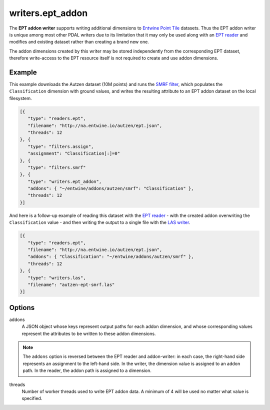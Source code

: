 .. _writers.ept_addon:

writers.ept_addon
=================

The **EPT addon writer** supports writing additional dimensions to `Entwine Point Tile`_ datasets.  Thus the EPT addon writer is unique among most other PDAL writers due to its limitation that it may only be used along with an `EPT reader`_ and modifies and existing dataset rather than creating a brand new one.

The addon dimensions created by this writer may be stored independently from the corresponding EPT dataset, therefore write-access to the EPT resource itself is not required to create and use addon dimensions.

.. embed::

Example
--------------------------------------------------------------------------------

This example downloads the Autzen dataset (10M points) and runs the `SMRF filter`_, which populates the ``Classification`` dimension with ground values, and writes the resulting attribute to an EPT addon dataset on the local filesystem.

.. code-block:: json

   [{
      "type": "readers.ept",
      "filename": "http://na.entwine.io/autzen/ept.json",
      "threads": 12
   }, {
      "type": "filters.assign",
      "assignment": "Classification[:]=0"
   }, {
      "type": "filters.smrf"
   }, {
      "type": "writers.ept_addon",
      "addons": { "~/entwine/addons/autzen/smrf": "Classification" },
      "threads": 12
   }]

And here is a follow-up example of reading this dataset with the `EPT reader`_ - with the created addon overwriting the ``Classification`` value - and then writing the output to a single file with the `LAS writer`_.

.. code-block:: json

   [{
      "type": "readers.ept",
      "filename": "http://na.entwine.io/autzen/ept.json",
      "addons": { "Classification": "~/entwine/addons/autzen/smrf" },
      "threads": 12
   }, {
      "type": "writers.las",
      "filename": "autzen-ept-smrf.las"
   }]


Options
--------------------------------------------------------------------------------

addons
   A JSON object whose keys represent output paths for each addon dimension, and whose corresponding values represent the attributes to be written to these addon dimensions.

.. note::

   The ``addons`` option is reversed between the EPT reader and addon-writer: in each case, the right-hand side represents an assignment to the left-hand side.  In the writer, the dimension value is assigned to an addon path.  In the reader, the addon path is assigned to a dimension.

threads
    Number of worker threads used to write EPT addon data.  A minimum of 4 will be used no matter what value is specified.

.. _Entwine Point Tile: https://github.com/connormanning/entwine/blob/master/doc/entwine-point-tile.md
.. _EPT reader: https://pdal.io/stages/readers.ept.html
.. _SMRF filter: https://pdal.io/stages/filters.smrf.html
.. _LAS writer: https://pdal.io/stages/writers.las.html

